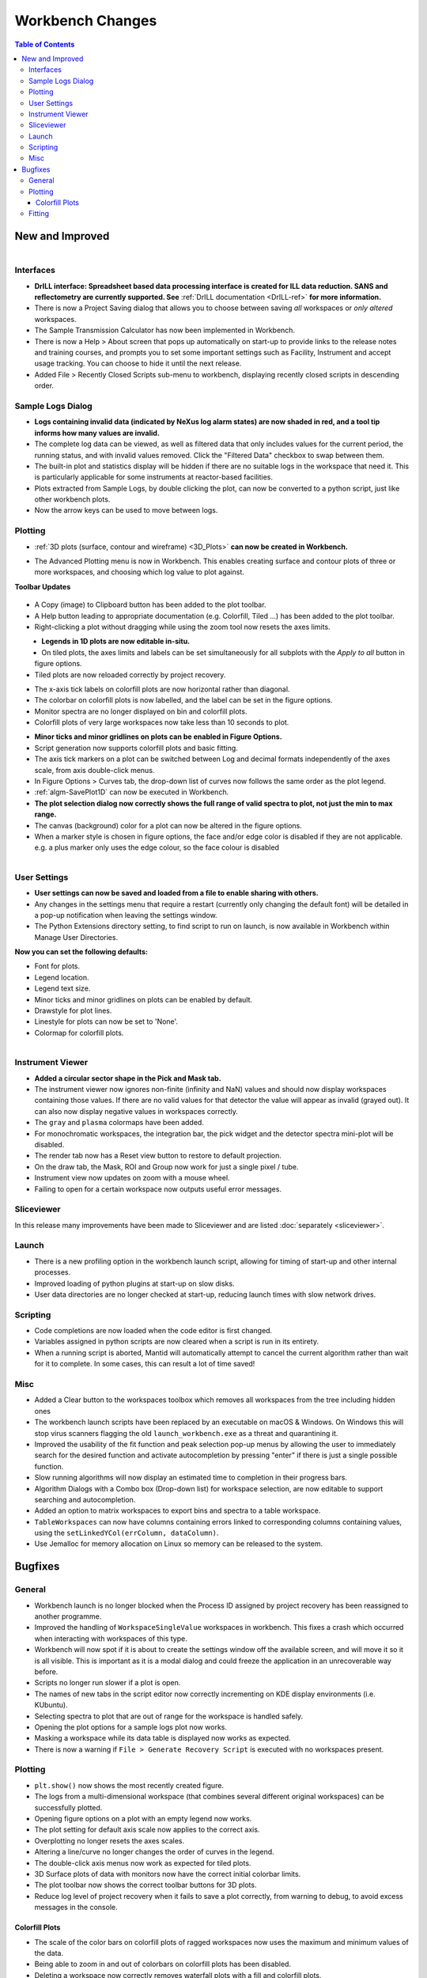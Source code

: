 =================
Workbench Changes
=================

.. contents:: Table of Contents
   :local:



New and Improved
----------------

.. figure:: ../../images/drill_release.png
   :align: right
   :width: 550px

Interfaces
##########

- **DrILL interface: Spreadsheet based data processing interface is created for ILL data reduction.
  SANS and reflectometry are currently supported. See** :ref:`DrILL documentation <DrILL-ref>`
  **for more information.**
- There is now a Project Saving dialog that allows you to choose between saving *all* workspaces or *only altered* workspaces.
- The Sample Transmission Calculator has now been implemented in Workbench.
- There is now a Help > About screen that pops up automatically on start-up to provide links to the release notes and training courses, and prompts you to set some important settings such as Facility, Instrument and accept usage tracking. You can choose to hide it until the next release.
- Added File > Recently Closed Scripts sub-menu to workbench, displaying recently closed scripts in descending order.



Sample Logs Dialog
##################

.. figure:: ../../images/wb_invalid_log_shading.png
   :align: right

- **Logs containing invalid data (indicated by NeXus log alarm states) are now shaded in red, and a tool tip informs how many values are invalid.**
- The complete log data can be viewed, as well as filtered data that only includes values for the current period, the running status, and with invalid values removed.  Click the "Filtered Data" checkbox to swap between them.
- The built-in plot and statistics display will be hidden if there are no suitable logs in the workspace that need it.  This is particularly applicable for some instruments at reactor-based facilities.
- Plots extracted from Sample Logs, by double clicking the plot, can now be converted to a python script, just like other workbench plots.
- Now the arrow keys can be used to move between logs.

Plotting
########

- :ref:`3D plots (surface, contour and wireframe) <3D_Plots>` **can now be created in Workbench.**

.. plot::

    # import mantid algorithms, numpy and matplotlib
    from mantid.simpleapi import *
    import matplotlib.pyplot as plt
    import numpy as np

    # Load the data and extract the region of interest
    data=Load('164198.nxs')
    data=ExtractSpectra(data, XMin=470, XMax=490, StartWorkspaceIndex=199, EndWorkspaceIndex=209)

    '''2D Plotting - Colorfill and Contour'''

    # Get a figure and axes for
    figC,axC = plt.subplots(ncols=2, subplot_kw={'projection':'mantid'}, figsize = (6,4))

    # Plot the data as a 2D colorfill: IMPORTANT to set origin to lower
    c=axC[0].imshow(data,cmap='jet', aspect='auto', origin = 'lower')

    # Change the title
    axC[0].set_title("Colorfill")

    # Plot the data as a 2D colorfill: IMPORTANT to set origin to lower
    c=axC[1].imshow(data,cmap='jet', aspect='auto', origin = 'lower')

    # Overlay Contour lines
    axC[1].contour(data, levels=np.linspace(0, 10000, 7), colors='white', alpha=0.5)

    # Change the title
    axC[1].set_title("Contour")

    # Add a Colorbar with a label
    cbar=figC.colorbar(c)
    cbar.set_label('Counts ($\mu s$)$^{-1}$')

    '''3D Plotting - Surface and Wireframe'''

    # Get a different set of figure and axes with 3 subplots for 3D plotting
    fig3d,ax3d = plt.subplots(ncols=2, subplot_kw={'projection':'mantid3d'}, figsize = (8,3))

    # 3D plot the data, and choose colormaps and colors
    ax3d[0].plot_surface(data, cmap='summer')
    ax3d[1].plot_wireframe(data, color='darkmagenta')

    # Add titles to the 3D plots
    ax3d[0].set_title("Surface")
    ax3d[1].set_title("Wireframe")

    #figC.show()# uncomment to show the plots
    #fig3d.show()

- The Advanced Plotting menu is now in Workbench. This enables creating surface and contour plots of three or more workspaces, and choosing which log value to plot against.


**Toolbar Updates**

.. figure:: ../../images/PlotToolbar.png


- A Copy (image) to Clipboard button has been added to the plot toolbar.
- A Help button leading to appropriate documentation (e.g. Colorfill, Tiled ...) has been added to the plot toolbar.
- Right-clicking a plot without dragging while using the zoom tool now resets the axes limits.

.. figure:: ../../images/EditLegend.png
   :align: left
   :width: 300px


- **Legends in 1D plots are now editable in-situ.**
- On tiled plots, the axes limits and labels can be set simultaneously for all subplots with the `Apply to all` button in figure options.
- Tiled plots are now reloaded correctly by project recovery.


.. figure:: ../../images/MinorTicks.png
   :align: right
   :width: 300px


- The x-axis tick labels on colorfill plots are now horizontal rather than diagonal.
- The colorbar on colorfill plots is now labelled, and the label can be set in the figure options.
- Monitor spectra are no longer displayed on bin and colorfill plots.
- Colorfill plots of very large workspaces now take less than 10 seconds to plot.

.. figure:: ../../images/Plot1DSelectionDialog5-1.png
   :align: right
   :width: 300 px


- **Minor ticks and minor gridlines on plots can be enabled in Figure Options.**
- Script generation now supports colorfill plots and basic fitting.


- The axis tick markers on a plot can be switched between Log and decimal formats independently of the axes scale, from axis double-click menus.


- In Figure Options > Curves tab, the drop-down list of curves now follows the same order as the plot legend.
- :ref:`algm-SavePlot1D` can now be executed in Workbench.
- **The plot selection dialog now correctly shows the full range of valid spectra to plot, not just the min to max range.**
- The canvas (background) color for a plot can now be altered in the figure options.
- When a marker style is chosen in figure options, the face and/or edge color is disabled if they are not applicable. e.g. a plus marker only uses the edge colour, so the face colour is disabled

.. figure:: ../../images/Save_settings_to_file.png
   :align: right


User Settings
#############

- **User settings can now be saved and loaded from a file to enable sharing with others.**
- Any changes in the settings menu that require a restart (currently only changing the default font) will be detailed in
  a pop-up notification when leaving the settings window.
- The Python Extensions directory setting, to find script to run on launch, is now available in Workbench within Manage User Directories.

**Now you can set the following defaults:**

- Font for plots.
- Legend location.
- Legend text size.
- Minor ticks and minor gridlines on plots can be enabled by default.
- Drawstyle for plot lines.
- Linestyle for plots can now be set to 'None'.
- Colormap for colorfill plots.



.. figure:: ../../images/instrument_view_sector.png
   :align: right
   :width: 400px

Instrument Viewer
#################

- **Added a circular sector shape in the Pick and Mask tab.**
- The instrument viewer now ignores non-finite (infinity and NaN) values and should now display workspaces containing those values.
  If there are no valid values for that detector the value will appear as invalid (grayed out).
  It can also now display negative values in workspaces correctly.
- The ``gray`` and ``plasma`` colormaps have been added.
- For monochromatic workspaces, the integration bar, the pick widget and the detector spectra mini-plot will be disabled.
- The render tab now has a Reset view button to restore to default projection.
- On the draw tab, the Mask, ROI and Group now work for just a single pixel / tube.
- Instrument view now updates on zoom with a mouse wheel.
- Failing to open for a certain workspace now outputs useful error messages.

Sliceviewer
###########

In this release many improvements have been made to Sliceviewer and are listed :doc:`separately <sliceviewer>`.

Launch
######
- There is a new profiling option in the workbench launch script, allowing for timing of start-up and other internal processes.
- Improved loading of python plugins at start-up on slow disks.
- User data directories are no longer checked at start-up, reducing launch times with slow network drives.


Scripting
#########

- Code completions are now loaded when the code editor is first changed.
- Variables assigned in python scripts are now cleared when a script is run in its entirety.
- When a running script is aborted, Mantid will automatically attempt to cancel the current algorithm rather than wait for it to complete. In some cases, this can result a lot of time saved!


Misc
####

- Added a Clear button to the workspaces toolbox which removes all workspaces from the tree including hidden ones
- The workbench launch scripts have been replaced by an executable on macOS & Windows. On Windows this will stop virus scanners
  flagging the old ``launch_workbench.exe`` as a threat and quarantining it.
- Improved the usability of the fit function and peak selection pop-up menus by allowing the user to immediately search for the desired function and activate autocompletion by pressing "enter" if there is just a single possible function.
- Slow running algorithms will now display an estimated time to completion in their progress bars.
- Algorithm Dialogs with a Combo box (Drop-down list) for workspace selection, are now editable to support searching and autocompletion.
- Added an option to matrix workspaces to export bins and spectra to a table workspace.
- ``TableWorkspaces`` can now have columns containing errors linked to corresponding columns containing values, using the ``setLinkedYCol(errColumn, dataColumn)``.
- Use Jemalloc for memory allocation on Linux so memory can be released to the system.


Bugfixes
--------

General
#######

- Workbench launch is no longer blocked when the Process ID assigned by project recovery has been reassigned to another programme.
- Improved the handling of ``WorkspaceSingleValue`` workspaces in workbench. This fixes a crash which occurred when interacting with workspaces of this type.
- Workbench will now spot if it is about to create the settings window off the available screen, and will move it so it is all visible. This is important as it is a modal dialog and could freeze the application in an unrecoverable way before.

- Scripts no longer run slower if a plot is open.
- The names of new tabs in the script editor now correctly incrementing on KDE display environments (i.e. KUbuntu).

- Selecting spectra to plot that are out of range for the workspace is handled safely.
- Opening the plot options for a sample logs plot now works.
- Masking a workspace while its data table is displayed now works as expected.
- There is now a warning if ``File > Generate Recovery Script`` is executed with no workspaces present.

Plotting
########

- ``plt.show()`` now shows the most recently created figure.
- The logs from a multi-dimensional workspace (that combines several different original workspaces) can be successfully plotted.
- Opening figure options on a plot with an empty legend now works.
- The plot setting for default axis scale now applies to the correct axis.
- Overplotting no longer resets the axes scales.
- Altering a line/curve no longer changes the order of curves in the legend.
- The double-click axis menus now work as expected for tiled plots.
- 3D Surface plots of data with monitors now have the correct initial colorbar limits.
- The plot toolbar now shows the correct toolbar buttons for 3D plots.
- Reduce log level of project recovery when it fails to save a plot correctly, from warning to debug, to avoid excess messages in the console.

Colorfill Plots
^^^^^^^^^^^^^^^

- The scale of the color bars on colorfill plots of ragged workspaces now uses the maximum and minimum values of the data.
- Being able to zoom in and out of colorbars on colorfill plots has been disabled.
- Deleting a workspace now correctly removes waterfall plots with a fill and colorfill plots.
- Performing an overplot by dragging workspaces onto colorfill plots now correctly replaces the workspace.
- Gridlines no longer appear on the colorbar of colorfill plots.
- The colorfill plot interpolation now updates correctly in figure options.
- The methods for changing the axis scale on colorfill plots (from the context menu or figure options) has been harmonised.
- Changing the figure options on tiled colorfill plots now applies to all the plots if there is only one colorbar.
- Colorfill plots now correctly use the workspace name as the plot title.
- ``Select image`` in figure options now contains each image, rather than each spectrum, for colorfil plots of workspaces with a numeric vertical axis.
- Monitor only spectra can be plotted as a colorfill successfuly.
- The y axis labels will now appear in the correct order if imshow is called from a script with origin=upper.
- Fixed a bug with colorfill plot script generation for distribution workspaces.
- Changing the normalisation and scale on colorfill plots now safely handles negative limits.

Fitting
#######

- Defining a new Fit Function after deleting a plot is now handled safely.
- The plot guess of the ``Bk2BkExpConvPV`` is now correct.
- A sign error has been corrected in the ``Bk2Bk2ExpConvPV`` function.
- The peak cursor now maintains its cross shape when ready to add a peak.
- The fit property browser can be resized now a workaround for a QT bug has been implemented.

:ref:`Release 5.1.0 <v5.1.0>`
